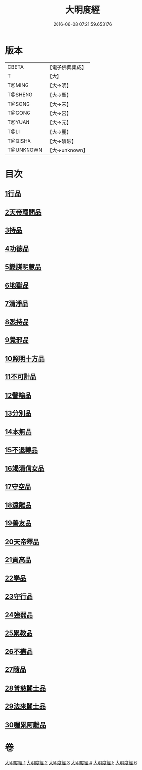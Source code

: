 #+TITLE: 大明度經 
#+DATE: 2016-06-08 07:21:59.653176

* 版本
 |     CBETA|【電子佛典集成】|
 |         T|【大】     |
 |    T@MING|【大→明】   |
 |   T@SHENG|【大→聖】   |
 |    T@SONG|【大→宋】   |
 |    T@GONG|【大→宮】   |
 |    T@YUAN|【大→元】   |
 |      T@LI|【大→麗】   |
 |   T@QISHA|【大→磧砂】  |
 | T@UNKNOWN|【大→unknown】|

* 目次
** [[file:KR6c0011_001.txt::001-0478b22][1行品]]
** [[file:KR6c0011_002.txt::002-0482b6][2天帝釋問品]]
** [[file:KR6c0011_002.txt::002-0483b23][3持品]]
** [[file:KR6c0011_002.txt::002-0485b7][4功德品]]
** [[file:KR6c0011_002.txt::002-0486a19][5變謀明慧品]]
** [[file:KR6c0011_003.txt::003-0487b21][6地獄品]]
** [[file:KR6c0011_003.txt::003-0488b10][7清淨品]]
** [[file:KR6c0011_003.txt::003-0489b18][8悉持品]]
** [[file:KR6c0011_003.txt::003-0490b21][9覺邪品]]
** [[file:KR6c0011_003.txt::003-0491b2][10照明十方品]]
** [[file:KR6c0011_004.txt::004-0492b8][11不可計品]]
** [[file:KR6c0011_004.txt::004-0492c24][12譬喻品]]
** [[file:KR6c0011_004.txt::004-0493a26][13分別品]]
** [[file:KR6c0011_004.txt::004-0493c25][14本無品]]
** [[file:KR6c0011_004.txt::004-0494b28][15不退轉品]]
** [[file:KR6c0011_004.txt::004-0495c25][16竭清信女品]]
** [[file:KR6c0011_004.txt::004-0497b14][17守空品]]
** [[file:KR6c0011_005.txt::005-0498a20][18遠離品]]
** [[file:KR6c0011_005.txt::005-0499b7][19善友品]]
** [[file:KR6c0011_005.txt::005-0500a18][20天帝釋品]]
** [[file:KR6c0011_005.txt::005-0500b10][21貢高品]]
** [[file:KR6c0011_005.txt::005-0500c8][22學品]]
** [[file:KR6c0011_005.txt::005-0501a18][23守行品]]
** [[file:KR6c0011_005.txt::005-0501c25][24強弱品]]
** [[file:KR6c0011_005.txt::005-0502c7][25累教品]]
** [[file:KR6c0011_005.txt::005-0503a17][26不盡品]]
** [[file:KR6c0011_005.txt::005-0503b13][27隨品]]
** [[file:KR6c0011_006.txt::006-0503c18][28普慈闓士品]]
** [[file:KR6c0011_006.txt::006-0505c24][29法來闓士品]]
** [[file:KR6c0011_006.txt::006-0507c24][30囑累阿難品]]

* 卷
[[file:KR6c0011_001.txt][大明度經 1]]
[[file:KR6c0011_002.txt][大明度經 2]]
[[file:KR6c0011_003.txt][大明度經 3]]
[[file:KR6c0011_004.txt][大明度經 4]]
[[file:KR6c0011_005.txt][大明度經 5]]
[[file:KR6c0011_006.txt][大明度經 6]]

